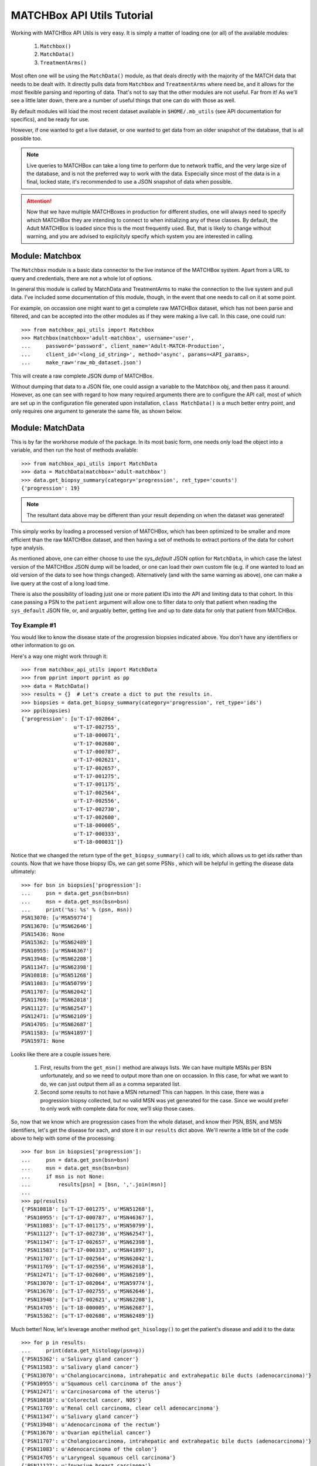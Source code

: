 MATCHBox API Utils Tutorial
===========================

Working with MATCHBox API Utils is very easy.  It is simply a matter of loading one
(or all) of the available modules:

    #. ``Matchbox()``
    #. ``MatchData()``
    #. ``TreatmentArms()``

Most often one will be using the ``MatchData()`` module, as that deals directly 
with the majority of the MATCH data that needs to be dealt with.  It directly 
pulls data from ``Matchbox`` and ``TreatmentArms`` where need be, and it allows
for the most flexible parsing and reporting of data.  That's not to say that
the other modules are not useful.  Far from it!  As we'll see a little later 
down, there are a number of useful things that one can do with those as well.

By default modules will load the most recent dataset available in
``$HOME/.mb_utils`` (see API documentation for specifics), and be ready for 
use. 

However, if one wanted to get a live dataset, or one wanted to get data from an 
older snapshot of the database, that is all possible too.  

.. note:: 
    Live queries to MATCHBox can take a long time to perform due to network 
    traffic, and the very large size of the database, and is not the preferred
    way to work with the data. Especially since most of the data is in a final,
    locked state, it's recommended to use a JSON snapshot of data when possible.

.. attention::
    Now that we have multiple MATCHBoxes in production for different studies,
    one will always need to specify which MATCHBox they are intending to 
    connect to when initializing any of these classes.  By default, the Adult
    MATCHBox is loaded since this is the most frequently used.  But, that is 
    likely to change without warning, and you are advised to explicityly 
    specify which system you are interested in calling.

Module: Matchbox
------------------

The ``Matchbox`` module is a basic data connector to the live instance of the
MATCHBox system.  Apart from a URL to query and credentials, there are not a 
whole lot of options.  

In general this module is called by MatchData and TreatmentArms to make the 
connection to the live system and pull data.  I've included some documentation 
of this module, though, in the event that one needs to call on it at some point.  

For example, on occassion one might want to get a complete raw MATCHBox dataset,
which has not been parse and filtered, and can be accepted into the other 
modules as if they were making a live call.  In this case, one could run: ::

    >>> from matchbox_api_utils import Matchbox
    >>> Matchbox(matchbox='adult-matchbox', username='user', 
    ...     password='password', client_name='Adult-MATCH-Production',
    ...     client_id='<long_id_string>', method='async', params=<API_params>,
    ...     make_raw='raw_mb_dataset.json')

This will create a raw complete JSON dump of MATCHBox.

.. warn:
    A raw MATCHBox data dump like this might be very large!

Without dumping that data to a JSON file, one could assign a variable to the 
Matchbox obj, and then pass it around.  However, as one can see with regard to
how many required arguments there are to configure the API call, most of which 
are set up in the configuration file generated upon installation, ``class 
MatchData()`` is a much better entry point, and only requires one argument to
generate the same file, as shown below.


Module: MatchData
-------------------

This is by far the workhorse module of the package.  In its most basic form, 
one needs only load the object into a variable, and then run the host of 
methods available: ::

    >>> from matchbox_api_utils import MatchData
    >>> data = MatchData(matchbox='adult-matchbox')
    >>> data.get_biopsy_summary(category='progression', ret_type='counts')
    {'progression': 19}

.. note::
    The resultant data above may be different than your result depending on 
    when the dataset was generated!

This simply works by loading a processed version of MATCHBox, which has been 
optimized to be smaller and more efficient than the raw MATCHBox dataset, and 
then having a set of methods to extract portions of the data for cohort type 
analysis. 

As mentioned above, one can either choose to use the `sys_default` JSON option
for ``MatchData``, in which case the latest version of the MATCHBox JSON dump 
will be loaded, or one can load their own custom file (e.g. if one wanted to 
load an old version of the data to see how things changed).  Alternatively 
(and with the same warning as above), one can make a live query at the cost of 
a long load time. 

There is also the possibility of loading just one or more patient IDs into the
API and limiting data to that cohort. In this case passing a PSN to the 
``patient`` argument will allow one to filter data to only that patient when 
reading the ``sys_default`` JSON file, or, and arguably better, getting live
and up to date data for only that patient from MATCHBox.

Toy Example #1
**************
You would like to know the disease state of the progression biopsies indicated 
above.  You don't have any identifiers or other information to go on.

Here's a way one might work through it: ::

    >>> from matchbox_api_utils import MatchData
    >>> from pprint import pprint as pp
    >>> data = MatchData()
    >>> results = {}  # Let's create a dict to put the results in.
    >>> biopsies = data.get_biopsy_summary(category='progression', ret_type='ids')
    >>> pp(biopsies)
    {'progression': [u'T-17-002064',
                     u'T-17-002755',
                     u'T-18-000071',
                     u'T-17-002680',
                     u'T-17-000787',
                     u'T-17-002621',
                     u'T-17-002657',
                     u'T-17-001275',
                     u'T-17-001175',
                     u'T-17-002564',
                     u'T-17-002556',
                     u'T-17-002730',
                     u'T-17-002600',
                     u'T-18-000005',
                     u'T-17-000333',
                     u'T-18-000031']}

Notice that we changed the return type of the ``get_biopsy_summary()`` call to
`ids`, which allows us to get ids rather than counts.  Now that we have those 
biopsy IDs, we can get some PSNs , which will be helpful in getting the disease
data ultimately: ::

    >>> for bsn in biopsies['progression']:
    ...     psn = data.get_psn(bsn=bsn)
    ...     msn = data.get_msn(bsn=bsn)
    ...     print('%s: %s' % (psn, msn))
    PSN13070: [u'MSN59774']
    PSN13670: [u'MSN62646']
    PSN15436: None
    PSN15362: [u'MSN62489']
    PSN10955: [u'MSN46367']
    PSN13948: [u'MSN62208']
    PSN11347: [u'MSN62398']
    PSN10818: [u'MSN51268']
    PSN11083: [u'MSN50799']
    PSN11707: [u'MSN62042']
    PSN11769: [u'MSN62018']
    PSN11127: [u'MSN62547']
    PSN12471: [u'MSN62109']
    PSN14705: [u'MSN62687']
    PSN11583: [u'MSN41897']
    PSN15971: None

Looks like there are a couple issues here.  

    #. First, results from the ``get_msn()`` method are always lists.  We can 
       have multiple MSNs per BSN unfortunately, and so we need to output more 
       than one on occassion.  In this case, for what we want to do, we can 
       just output them all as a comma separated list.  

    #. Second some results to not have a MSN returned!  This can happen.  In 
       this case, there was a progression biopsy collected, but no valid MSN 
       was yet generated for the case.  Since we would prefer to only work with
       complete data for now, we'll skip those cases.

So, now that we know which are progression cases from the whole dataset, and 
know their PSN, BSN, and MSN identifiers, let's get the disease for each, and 
store it in our ``results`` dict above.  We'll rewrite a little bit of the code
above to help with some of the processing: ::

    >>> for bsn in biopsies['progression']:
    ...     psn = data.get_psn(bsn=bsn)
    ...     msn = data.get_msn(bsn=bsn)
    ...     if msn is not None:
    ...         results[psn] = [bsn, ','.join(msn)]
    ...
    >>> pp(results)
    {'PSN10818': [u'T-17-001275', u'MSN51268'],
     'PSN10955': [u'T-17-000787', u'MSN46367'],
     'PSN11083': [u'T-17-001175', u'MSN50799'],
     'PSN11127': [u'T-17-002730', u'MSN62547'],
     'PSN11347': [u'T-17-002657', u'MSN62398'],
     'PSN11583': [u'T-17-000333', u'MSN41897'],
     'PSN11707': [u'T-17-002564', u'MSN62042'],
     'PSN11769': [u'T-17-002556', u'MSN62018'],
     'PSN12471': [u'T-17-002600', u'MSN62109'],
     'PSN13070': [u'T-17-002064', u'MSN59774'],
     'PSN13670': [u'T-17-002755', u'MSN62646'],
     'PSN13948': [u'T-17-002621', u'MSN62208'],
     'PSN14705': [u'T-18-000005', u'MSN62687'],
     'PSN15362': [u'T-17-002680', u'MSN62489']}

Much better!  Now, let's leverage another method ``get_hisology()`` to get the 
patient's disease and add it to the data: ::

    >>> for p in results:
    ...     print(data.get_histology(psn=p))
    {'PSN15362': u'Salivary gland cancer'}
    {'PSN11583': u'Salivary gland cancer'}
    {'PSN13070': u'Cholangiocarcinoma, intrahepatic and extrahepatic bile ducts (adenocarcinoma)'}
    {'PSN10955': u'Squamous cell carcinoma of the anus'}
    {'PSN12471': u'Carcinosarcoma of the uterus'}
    {'PSN10818': u'Colorectal cancer, NOS'}
    {'PSN11769': u'Renal cell carcinoma, clear cell adenocarcinoma'}
    {'PSN11347': u'Salivary gland cancer'}
    {'PSN13948': u'Adenocarcinoma of the rectum'}
    {'PSN13670': u'Ovarian epithelial cancer'}
    {'PSN11707': u'Cholangiocarcinoma, intrahepatic and extrahepatic bile ducts (adenocarcinoma)'}
    {'PSN11083': u'Adenocarcinoma of the colon'}
    {'PSN14705': u'Laryngeal squamous cell carcinoma'}
    {'PSN11127': u'Invasive breast carcinoma'}

As we can see the results for this method call are all dicts of `PSN : Disease`
mappings.  So, we can use the PSN to pull the disease and add it to the 
results: ::

    >>> for p in results:
    ...     results[p].append(data.get_histology(psn=p)[p])
    >>> pp(results)
    {'PSN10818': [u'T-17-001275', u'MSN51268', u'Colorectal cancer, NOS'],
     'PSN10955': [u'T-17-000787', 
                  u'MSN46367',
                  u'Squamous cell carcinoma of the anus'],
    'PSN11083': [u'T-17-001175', u'MSN50799', u'Adenocarcinoma of the colon'],
    'PSN11127': [u'T-17-002730', u'MSN62547', u'Invasive breast carcinoma'],
    'PSN11347': [u'T-17-002657', u'MSN62398', u'Salivary gland cancer'],
    'PSN11583': [u'T-17-000333', u'MSN41897', u'Salivary gland cancer'],
    'PSN11707': [u'T-17-002564',
                 u'MSN62042',
                 u'Cholangiocarcinoma, intrahepatic and extrahepatic bile ducts (adenocarcinoma)'],
    'PSN11769': [u'T-17-002556',
                 u'MSN62018',
                 u'Renal cell carcinoma, clear cell adenocarcinoma'],
    'PSN12471': [u'T-17-002600', u'MSN62109', u'Carcinosarcoma of the uterus'],
    'PSN13070': [u'T-17-002064',
                 u'MSN59774',
                 u'Cholangiocarcinoma, intrahepatic and extrahepatic bile ducts (adenocarcinoma)'],
    'PSN13670': [u'T-17-002755', u'MSN62646', u'Ovarian epithelial cancer'],
    'PSN13948': [u'T-17-002621', u'MSN62208', u'Adenocarcinoma of the rectum'],
    'PSN14705': [u'T-18-000005',
                 u'MSN62687',
                 u'Laryngeal squamous cell carcinoma'],
    'PSN15362': [u'T-17-002680', u'MSN62489', u'Salivary gland cancer']}

And finally we have a nice list of collected data for each progression case, 
which is ready to print out for downstream use: ::

    >>> for patient in results:
    ...     print('\t'.join([patient] + results[patient]))
    PSN15362    T-17-002680    MSN62489    Salivary gland cancer
    PSN11583    T-17-000333    MSN41897    Salivary gland cancer
    PSN13070    T-17-002064    MSN59774    Cholangiocarcinoma, intrahepatic and extrahepatic bile ducts (adenocarcinoma)
    PSN10955    T-17-000787    MSN46367    Squamous cell carcinoma of the anus
    PSN12471    T-17-002600    MSN62109    Carcinosarcoma of the uterus
    PSN10818    T-17-001275    MSN51268    Colorectal cancer, NOS
    PSN11769    T-17-002556    MSN62018    Renal cell carcinoma, clear cell adenocarcinoma
    PSN11347    T-17-002657    MSN62398    Salivary gland cancer
    PSN13948    T-17-002621    MSN62208    Adenocarcinoma of the rectum
    PSN13670    T-17-002755    MSN62646    Ovarian epithelial cancer
    PSN11707    T-17-002564    MSN62042    Cholangiocarcinoma, intrahepatic and extrahepatic bile ducts (adenocarcinoma)
    PSN11083    T-17-001175    MSN50799    Adenocarcinoma of the colon
    PSN14705    T-18-000005    MSN62687    Laryngeal squamous cell carcinoma
    PSN11127    T-17-002730    MSN62547    Invasive breast carcinoma

.. note:
    It is recommended that you use the 
    `CSV <https://docs.python.org/2/library/csv.html>`_ module for printing 
    data, since it is much better equipped to handle commas and spaces in 
    names, and makes the data much more portable into things like Excel or R

So, there you have it.  Very simple toy case, but hopefully one that highlights
some of the features of the MatchData module.  See the API documentation 
section for more information about the included modules and their usage.


Module: TreatmentArms
----------------------

The ``TreatmentArms`` module will handle all NCI-MATCH treatment arm related 
data, including the handling of a "rules engine" to categorize mutations of 
interest (MOIs) as being actionable (aMOIs) or not.  At the time of this 
writing, there are not a lot of public methods available for the module, and 
it's main use will be directly (really behind the scenes) from ``MatchData``.  
However, there are a few methods that one will (hopefully) find handy.

As with the other modules, one can either make a live query to MATCHBox to 
generate a dataset: ::

    >>> from matchbox_api_utils import TreatmentArms
    >>> ta_data = TreatmentArms(matchbox='adult-matchbox')
    
As with ``MatchData``, not specifying a JSON database will result in loading 
the ``sys_default`` database which is built at the same time as the 
``MatchData`` JSON database.  You'll see this file in 
``$HOME/.mb_utils/ta_obj_<date>.json``.  

Once you have object loaded, then you can run one of the public methods 
available, including ``map_amoi()``, ``map_drug_arm()``, or 
``get_exclusion_disease()``.

Toy Example #2
**************

Let's say you have a *`BRAF p.V600E`* mutation that you discovered in a patient 
diagnosed with *`Melanoma`* , but you are not sure whether or not any arms 
cover the patient, and if there is a qualifying arm, whether or not the patient
has an exclusionary disease (i.e. a histological subtype that is excluded from
arm eligibility).  

The first step is to try to map that aMOI to the study arms.  You need to have 
some NCI-MATCH level variant data (typically from Ion Reporter / OVAT) since 
there are some extra rules to map.  We always need to know the following 
(dict_key: accepted_values):

    ====================   ====================================================
    Variant Key            Acceptable Values
    ====================   ====================================================
    type                   | { snvs_indels, cnvs, fusions }
    oncomineVariantClass   | { Hotspot, Deleterious }
    gene                   | Any acceptable HUGO gene name (e.g. BRAF)
    identifier             | Any variant identifier, usually from COSMIC 
                           | (e.g. COSM476)
    exon                   | The numeric value for the exon in which the 
                           | variant is found. For example, if the variant is
                           | in Exon 15, you would indicate 15 in this field. 
                           | you would indicate 15 in this field.
    function               | {'missense', 'nonsense', 'frameshiftInsertion', 
                           | 'frameshiftDeletion', 'nonframeshiftDeletion', 
                           | 'nonframeshiftInsertion', 
                           | 'frameshiftBlockSubstitution'}
    ====================   ====================================================

In the case of a typical BRAF p.V600E variant, we would set up our environment 
as follows: ::

    >>> from matchbox_api_utils import TreatmentArms
    >>> from pprint import pprint as pp
    >>> ta_data = TreatmentArms(matchbox='adult-matchbox')
    >>> variant = {
    ...    'type' : 'snvs_indels',
    ...    'gene' : 'BRAF',
    ...    'identifier' : 'COSM476',
    ...    'exon' : '15',
    ...    'function' : 'missense',
    ...    'oncominevariantclass' : 'Hotspot' }

Now to find out if our variant would qualify for any arms, we'll run 
``map_amoi()`` to check: ::

    >>> v600e_arms = ta_data.map_amoi(variant)
    >>> pp(v600e_arms)
    ['EAY131-Y(e)', 'EAY131-P(e)', 'EAY131-N(e)', 'EAY131-H(i)']

So we see that there are 4 arms that have identified this variant as being an 
aMOI. But, based on the notation in parenthesis (e.g. `'(e)'`), we can see that
Arms Y, P, and N consider this aMOI to be exclusionary, while arm H consider 
this aMOI to be inclusionary.  So, it looks like so far the patient is a 
potential match for Arm H only.  Now, let's see if their disease would qualify 
them for this arm: ::

    >>> pp(ta_data.get_exclusion_disease('EAY131-H'))
    [u'Papillary thyroid carcinoma',
     u'Melanoma',
     u'Acral Lentiginous Melanoma',
     u'Adenocarcinoma - colon',
     u'Malignant Melanoma of sites other than skin or eye',
     u'Adenocarcinoma - rectum',
     u'Colorectal cancer, NOS']

Well, that's bad news!  Based on the fact that the patient has `Melanoma` and 
it is an exclusionary disease for Arm H, the patient would not currently 
qualify for any NCI-MATCH Arm.  

.. note::
    This mapping functionality is very simple and only relies on the reported
    histology and the input biomarker.  There are many other NCI-MATCH trial 
    factors that determine eligibility, which are way outside the scope of this 
    utility.  In essence, this is not meant to be a treatment assignment 
    utility and is only meant to help classify variants.  

For more detailed descriptions of the methods in the module and their use, see 
the TreatmentArms API documention section.
